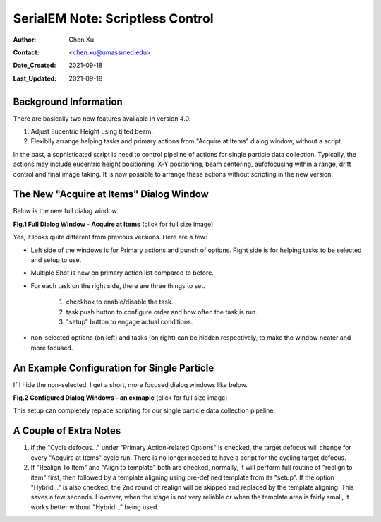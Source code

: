 
.. _scriptless_control:

SerialEM Note: Scriptless Control
=================================

:Author: Chen Xu
:Contact: <chen.xu@umassmed.edu>
:Date_Created: 2021-09-18
:Last_Updated: 2021-09-18

.. glossary::

   Abstract
      Since 4.0, sophisticated control without scripting has become possible. In this note, I give an example with some explanation how to do
      this for a typical single particle data collection. 
      
      
.. _background:

Background Information
----------------------

There are basically two new features available in version 4.0. 

1. Adjust Eucentric Height using tilted beam.

2. Flexiblly arrange helping tasks and primary actions from "Acquire at Items" dialog window, without a script. 

In the past, a sophisticated script is need to control pipeline of actions for single particle data collection. Typically, the actions may include
eucentric height positioning, X-Y positioning, beam centering, aufofocusing within a range, drift control and final image taking. It is now possible 
to arrange these actions without scripting in the new version. 

.. _dialog:

The New "Acquire at Items" Dialog Window
----------------------------------------

Below is the new full dialog window.

**Fig.1 Full Dialog Window - Acquire at Items** (click for full size image)

.. image:: ../images/acquire-full.JPG
   :scale: 30 %
   :alt: full dialog window
   :align: center

Yes, it looks quite different from previous versions. Here are a few:

- Left side of the windows is for Primary actions and bunch of options. Right side is for helping tasks to be selected and setup to use. 
- Multiple Shot is new on primary action list compared to before. 
- For each task on the right side, there are three things to set. 

   1. checkbox to enable/disable the task.
   2. task push button to configure order and how often the task is run.  
   3. "setup" button to engage actual conditions. 

- non-selected options (on left) and tasks (on right) can be hidden respectively, to make the window neater and more focused. 

.. _dialog_brief:

An Example Configuration for Single Particle
--------------------------------------------

If I hide the non-selected, I get a short, more focused dialog windows like below.

**Fig.2 Configured Dialog Windows - an exmaple** (click for full size image)

.. image:: ../images/final-data.JPG
   :scale: 30 %
   :alt: config dialog window
   :align: center
   
This setup can completely replace scripting for our single particle data collection pipeline. 

.. _extra_notes:

A Couple of Extra Notes
-----------------------

1. if the "Cycle defocus..." under "Primary Action-related Options" is checked, the target defocus will change for every "Acquire at Items" cycle run. There is no longer needed to have a script for the cycling target defocus. 

2. If "Realign To Item" and "Align to template" both are checked, normally, it will perform full routine of "realign to item" first, then followed by a template aligning using pre-defined template from its "setup". If the option "Hybrid..." is also checked, the 2nd round of realign will be skipped and replaced by the template aligning. This saves a few seconds. However, when the stage is not very reliable or when the template area is fairly small, it works better without "Hybrid..." being used. 


   
